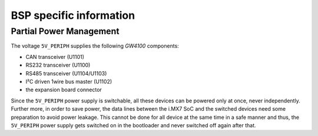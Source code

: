 BSP specific information
========================

.. _manual,partial_power_management:

Partial Power Management
------------------------

The voltage ``5V_PERIPH`` supplies the following *GW4100* components:

- CAN transceiver (U1101)
- RS232 transceiver (U1100)
- RS485 transceiver (U1104/U1103)
- I²C driven 1wire bus master (U1102)
- the expansion board connector

Since the ``5V_PERIPH`` power supply is switchable, all these devices can be
powered only at once, never independently. Further more, in order to save
power, the data lines between the i.MX7 SoC and the switched devices need some
preparation to avoid power leakage. This cannot be done for all device at the
same time in a safe manner and thus, the ``5V_PERIPH`` power supply gets
switched on in the bootloader and never switched off again after that.
